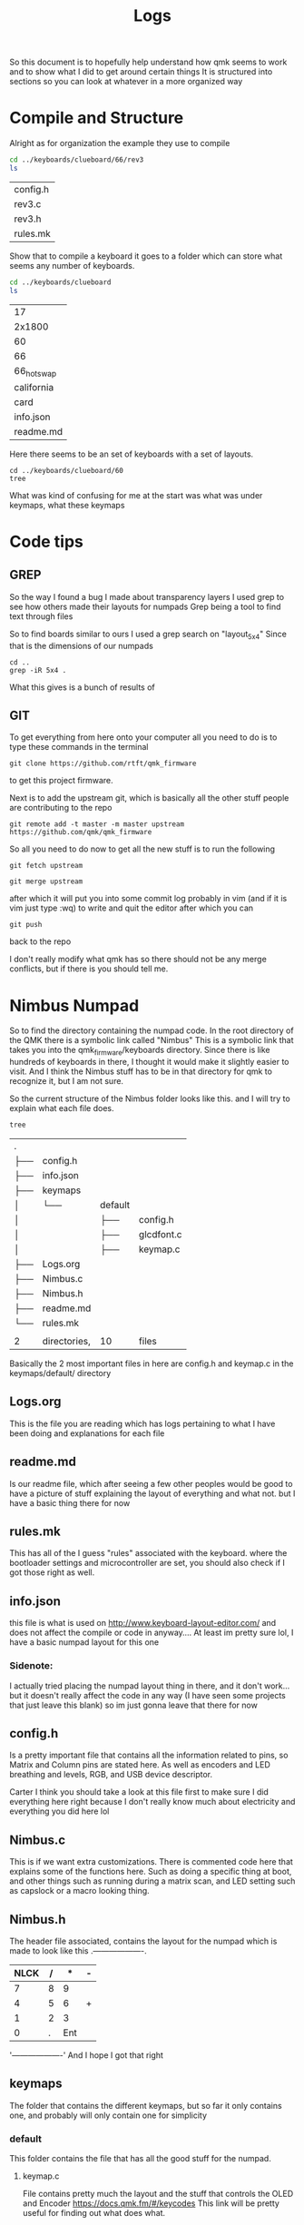 #+TITLE:Logs

So this document is to hopefully help understand how qmk seems to work and to show what I did to get around certain things
It is structured into sections so you can look at whatever in a more organized way


* Compile and Structure
Alright as for organization the example they use to compile
#+BEGIN_SRC sh :exports both
cd ../keyboards/clueboard/66/rev3
ls
#+END_SRC

#+RESULTS:
| config.h |
| rev3.c   |
| rev3.h   |
| rules.mk |


Show that to compile a keyboard it goes to a folder which can store what seems any number of keyboards.

#+BEGIN_SRC sh :exports both
cd ../keyboards/clueboard
ls
#+END_SRC

#+RESULTS:
| 17         |
| 2x1800     |
| 60         |
| 66         |
| 66_hotswap |
| california |
| card       |
| info.json  |
| readme.md  |

Here there seems to be an set of keyboards with a set of layouts.
#+BEGIN_SRC sh : exports both
cd ../keyboards/clueboard/60
tree
#+END_SRC

#+RESULTS:
| .   |              |             |           |
| ├── | 60.c         |             |           |
| ├── | 60.h         |             |           |
| ├── | chconf.h     |             |           |
| ├── | config.h     |             |           |
| ├── | halconf.h    |             |           |
| ├── | info.json    |             |           |
| ├── | keymaps      |             |           |
| │   | ├──          | default     |           |
| │   | │            | ├──         | keymap.c  |
| │   | │            | └──         | readme.md |
| │   | └──          | default_aek |           |
| │   | ├──          | ├──         | keymap.c  |
| │   | └──          | └──         | readme.md |
| ├── | led.c        |             |           |
| ├── | mcuconf.h    |             |           |
| ├── | readme.md    |             |           |
| └── | rules.mk     |             |           |
|     |              |             |           |
| 3   | directories, | 14  files   |           |

What was kind of confusing for me at the start was what was under keymaps, what these keymaps

* Code tips
** GREP
So the way I found a bug I made about transparency layers I used grep to see how others made their layouts for numpads
Grep being a tool to find text through files

So to find boards similar to ours I used a grep search on "layout_5x4" Since that is the dimensions of our numpads

#+begin_src sh : exports both
cd ..
grep -iR 5x4 .
#+end_src

#+RESULTS:

What this gives is a bunch of results of
** GIT
To get everything from here onto your computer all you need to do is to type these commands in the terminal

#+begin_src
git clone https://github.com/rtft/qmk_firmware
#+end_src

to get this project firmware.

Next is to add the upstream git, which is basically all the other stuff people are contributing to the repo

#+begin_src
git remote add -t master -m master upstream https://github.com/qmk/qmk_firmware
#+end_src


So all you need to do now to get all the new stuff is to run the following
#+begin_src
git fetch upstream
#+end_src

#+begin_src
git merge upstream
#+end_src

after which it will put you into some commit log probably in vim (and if it is vim just type :wq) to write and quit the editor after which you can

#+begin_src
git push
#+end_src

back to the repo

I don't really modify what qmk has so there should not be any merge conflicts, but if there is you should tell me.


* Nimbus Numpad
So to find the directory containing the numpad code. In the root directory of the QMK there is a symbolic link called "Nimbus" This is a symbolic link that takes you into the qmk_firmware/keyboards directory. Since there is like hundreds of keyboards in there, I thought it would make it slightly easier to visit. And I think the Nimbus stuff has to be in that directory for qmk to recognize it, but I am not sure.



So the current structure of the Nimbus folder looks like this. and I will try to explain what each file does.
#+begin_src sh :exports both
tree
#+end_src

#+RESULTS:
| .   |              |         |            |
| ├── | config.h     |         |            |
| ├── | info.json    |         |            |
| ├── | keymaps      |         |            |
| │   | └──          | default |            |
| │   |              | ├──     | config.h   |
| │   |              | ├──     | glcdfont.c |
| │   |              | ├──     | keymap.c   |
| ├── | Logs.org     |         |            |
| ├── | Nimbus.c     |         |            |
| ├── | Nimbus.h     |         |            |
| ├── | readme.md    |         |            |
| └── | rules.mk     |         |            |
|     |              |         |            |
| 2   | directories, | 10      | files      |

Basically the 2 most important files in here are config.h and keymap.c in the keymaps/default/ directory

** Logs.org
This is the file you are reading which has logs pertaining to what I have been doing and explanations for each file

** readme.md
Is our readme file, which after seeing a few other peoples would be good to have a picture of stuff explaining the layout of everything and what not.
but I have a basic thing there for now

** rules.mk
This has all of the I guess "rules" associated with the keyboard. where the bootloader settings and microcontroller are set, you should also check if I got those right as well.


** info.json
this file is what is used on http://www.keyboard-layout-editor.com/ and does not affect the compile or code in anyway.... At least im pretty sure lol, I have a basic numpad layout for this one

*** Sidenote:
I actually tried placing the numpad layout thing in there, and it don't work... but it doesn't really affect the code in any way (I have seen some projects that just leave this blank) so im just gonna leave that there for now

** config.h
Is a pretty important file that contains all the information related to pins, so Matrix and Column pins are stated here. As well as encoders and LED breathing and levels, RGB, and USB device descriptor.

Carter I think you should take a look at this file first to make sure I did everything here right because I don't really know much about electricity and everything you did here lol

** Nimbus.c
This is if we want extra customizations. There is commented code here that explains some of the functions here. Such as doing a specific thing at boot, and other things such as running during a matrix scan, and LED setting such as capslock or a macro looking thing.


** Nimbus.h
The header file associated, contains the layout for the numpad which is made to look like this
  .-------------------.
  |NLCK|   /|   *|   -|
  |-------------------|
  |   7|   8|   9|    |
  |--------------|    |
  |   4|   5|   6|   +|
  |-------------------|
  |   1|   2|   3|    |
  |--------------|    |
  |        0|   .| Ent|
  '-------------------'
  And I hope I got that right



** keymaps
The folder that contains the different keymaps, but so far it only contains one, and probably will only contain one for simplicity
*** default
This folder contains the file that has all the good stuff for the numpad.
**** keymap.c

File contains pretty much the layout and the stuff that controls the OLED and Encoder
https://docs.qmk.fm/#/keycodes
This link will be pretty useful for finding out what does what.

Also the layers stuff can be turned into an array if we want more layers.
***** Keycode and Layers
So this is where all the stuff gets matched to have input, there can be multiple layers if we wanted something with a WASD sort of deal. if you want to make another layer
just continue from the "," and make a name such as Layout2() and write out all the keycodes.

It is good to note that "_______" Means transparency, and will use whatever is above that layer.
****** In case it breaks note:
I am pretty sure the current layout works, but if it doesn't I did see another persons numpad look like this
#+begin_src
        KC_NLCK, KC_PSLS, KC_PAST, KC_PMNS,
        KC_P7,   KC_P8,   KC_P9,   KC_PPLS,
        KC_P4,   KC_P5,   KC_P6,   KC_PPLS,
        KC_P1,   KC_P2,   KC_P3,   KC_ENT,
        KC_P0,   KC_P0,   KC_PDOT, KC_ENT
#+end_src
so maybe we try that idk.
***** Encoder
Currently don't have much done with the encoder. Just have it set to raise and lower volume
https://beta.docs.qmk.fm/using-qmk/hardware-features/feature_encoders
Documentation is here if you would like to change it.


***** OLED
https://beta.docs.qmk.fm/using-qmk/hardware-features/displays/feature_oled_driver
Right now it is missing a LOGO and some other stuff, I do have it display when numlock is pressed and that is about it.
Also using a special font for it, and that is glcdfont.c where this is refered to by the config.h in the same directory

OLED rotation specifies what direction it is in, so horizontal is 0 which is what I have it as
**** config.h
used for the font for the OLED screen
**** glcdfont.c
a hex representation of the font

* Todo list
** TODO OLED [0/3] [0%]
- [ ] OLED logo
- [ ] Layer display
- [ ] Extra menu stuff
** TODO Encoder [0/2] [0%]
- [ ] Functions
- [ ] Layer functional changes
** TODO Layer  [0/1] [0%]
- [ ] Make some more I guess


* Work log
** (time stamp this in org-mode later)
Added more debug related stuff, and output related to encoder for testing. 

#+begin_src

bool process_record_user(uint16_t keycode, keyrecord_t *record) {
  // If console is enabled, it will print the matrix position and status of each key pressed
#ifdef CONSOLE_ENABLE
    uprintf("KL: kc: %u, col: %u, row: %u, pressed: %u\n", keycode, record->event.key.col, record->event.key.row, record->event.pressed);
#endif 
  return true;
}

#+end_src

Added this block of code to check for keypresses. 